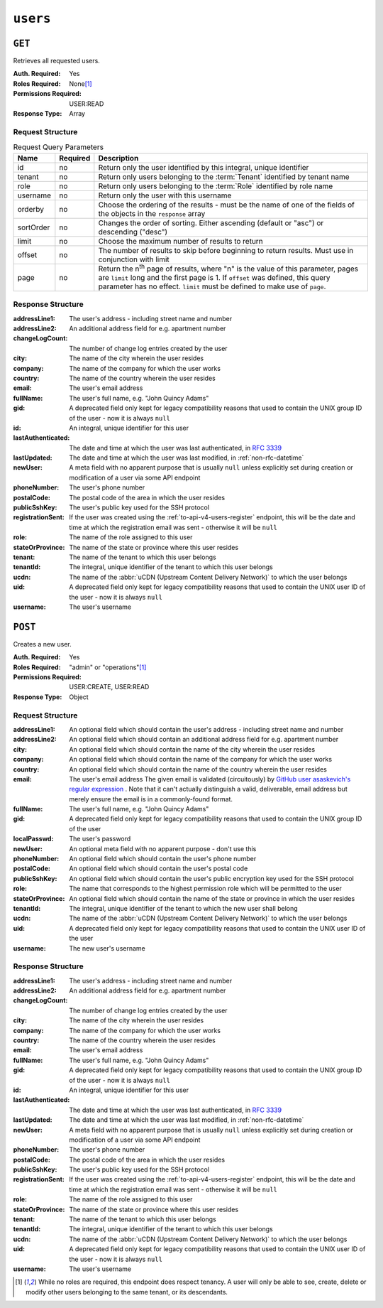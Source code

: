 ..
..
.. Licensed under the Apache License, Version 2.0 (the "License");
.. you may not use this file except in compliance with the License.
.. You may obtain a copy of the License at
..
..     http://www.apache.org/licenses/LICENSE-2.0
..
.. Unless required by applicable law or agreed to in writing, software
.. distributed under the License is distributed on an "AS IS" BASIS,
.. WITHOUT WARRANTIES OR CONDITIONS OF ANY KIND, either express or implied.
.. See the License for the specific language governing permissions and
.. limitations under the License.
..

.. _to-api-v4-users:

*********
``users``
*********

``GET``
=======
Retrieves all requested users.

:Auth. Required: Yes
:Roles Required: None\ [#tenancy]_
:Permissions Required: USER:READ
:Response Type:  Array

Request Structure
-----------------
.. table:: Request Query Parameters

	+-----------+----------+------------------------------------------------------------------------------------------+
	| Name      | Required | Description                                                                              |
	+===========+==========+==========================================================================================+
	| id        | no       | Return only the user identified by this integral, unique identifier                      |
	+-----------+----------+------------------------------------------------------------------------------------------+
	| tenant    | no       | Return only users belonging to the :term:`Tenant` identified by tenant name              |
	+-----------+----------+------------------------------------------------------------------------------------------+
	| role      | no       | Return only users belonging to the :term:`Role` identified by role name                  |
	+-----------+----------+------------------------------------------------------------------------------------------+
	| username  | no       | Return only the user with this username                                                  |
	+-----------+----------+------------------------------------------------------------------------------------------+
	| orderby   | no       | Choose the ordering of the results - must be the name of one of the fields of the        |
	|           |          | objects in the ``response`` array                                                        |
	+-----------+----------+------------------------------------------------------------------------------------------+
	| sortOrder | no       | Changes the order of sorting. Either ascending (default or "asc") or descending ("desc") |
	+-----------+----------+------------------------------------------------------------------------------------------+
	| limit     | no       | Choose the maximum number of results to return                                           |
	+-----------+----------+------------------------------------------------------------------------------------------+
	| offset    | no       | The number of results to skip before beginning to return results. Must use in            |
	|           |          | conjunction with limit                                                                   |
	+-----------+----------+------------------------------------------------------------------------------------------+
	| page      | no       | Return the n\ :sup:`th` page of results, where "n" is the value of this parameter, pages |
	|           |          | are ``limit`` long and the first page is 1. If ``offset`` was defined, this query        |
	|           |          | parameter has no effect. ``limit`` must be defined to make use of ``page``.              |
	+-----------+----------+------------------------------------------------------------------------------------------+

.. code-block:: http
	:caption: Request Example

	GET /api/4.0/users?username=mike HTTP/1.1
	User-Agent: python-requests/2.25.1
	Accept-Encoding: gzip, deflate
	Accept: */*
	Connection: keep-alive
	Cookie: mojolicious=...


Response Structure
------------------
:addressLine1:   The user's address - including street name and number
:addressLine2:   An additional address field for e.g. apartment number
:changeLogCount: The number of change log entries created by the user
:city:           The name of the city wherein the user resides
:company:        The name of the company for which the user works
:country:        The name of the country wherein the user resides
:email:          The user's email address
:fullName:       The user's full name, e.g. "John Quincy Adams"
:gid:            A deprecated field only kept for legacy compatibility reasons that used to contain the UNIX group ID of the user - now it is always ``null``

	.. deprecated:: 4.0
		This field is serves no known purpose, and shouldn't be used for anything so it can be removed in the future.

:id:                An integral, unique identifier for this user
:lastAuthenticated: The date and time at which the user was last authenticated, in :rfc:`3339`
:lastUpdated:       The date and time at which the user was last modified, in :ref:`non-rfc-datetime`
:newUser:           A meta field with no apparent purpose that is usually ``null`` unless explicitly set during creation or modification of a user via some API endpoint
:phoneNumber:       The user's phone number
:postalCode:        The postal code of the area in which the user resides
:publicSshKey:      The user's public key used for the SSH protocol
:registrationSent:  If the user was created using the :ref:`to-api-v4-users-register` endpoint, this will be the date and time at which the registration email was sent - otherwise it will be ``null``
:role:              The name of the role assigned to this user
:stateOrProvince:   The name of the state or province where this user resides
:tenant:            The name of the tenant to which this user belongs
:tenantId:          The integral, unique identifier of the tenant to which this user belongs
:ucdn:              The name of the :abbr:`uCDN (Upstream Content Delivery Network)` to which the user belongs

	.. versionadded:: 4.0

:uid: A deprecated field only kept for legacy compatibility reasons that used to contain the UNIX user ID of the user - now it is always ``null``

	.. deprecated:: 4.0
		This field is serves no known purpose, and shouldn't be used for anything so it can be removed in the future.

:username: The user's username

.. code-block:: http
	:caption: Response Example

	HTTP/1.1 200 OK
	Content-Encoding: gzip
	Content-Type: application/json
	Permissions-Policy: interest-cohort=()
	Set-Cookie: mojolicious=...; Path=/; Expires=Fri, 13 May 2022 23:16:14 GMT; Max-Age=3600; HttpOnly
	Vary: Accept-Encoding
	X-Server-Name: traffic_ops_golang/
	Date: Fri, 13 May 2022 22:16:14 GMT
	Content-Length: 350

	{ "response": [
		{
			"addressLine1": "22 Mike Wazowski You've Got Your Life Back Lane",
			"addressLine2": null,
			"changeLogCount": 0,
			"city": "Monstropolis",
			"company": null,
			"country": null,
			"email": "mwazowski@minc.biz",
			"fullName": "Mike Wazowski",
			"gid": null,
			"id": 3,
			"lastAuthenticated": null,
			"lastUpdated": "2022-05-13T22:13:54.605052Z",
			"newUser": true,
			"phoneNumber": null,
			"postalCode": null,
			"publicSshKey": null,
			"registrationSent": null,
			"role": "admin",
			"stateOrProvince": null,
			"tenant": "root",
			"tenantId": 1,
			"ucdn": "",
			"uid": null,
			"username": "mike"
		}
	]}

``POST``
========
Creates a new user.

:Auth. Required: Yes
:Roles Required: "admin" or "operations"\ [#tenancy]_
:Permissions Required: USER:CREATE, USER:READ
:Response Type:  Object

Request Structure
-----------------
:addressLine1:       An optional field which should contain the user's address - including street name and number
:addressLine2:       An optional field which should contain an additional address field for e.g. apartment number
:city:               An optional field which should contain the name of the city wherein the user resides
:company:            An optional field which should contain the name of the company for which the user works
:country:            An optional field which should contain the name of the country wherein the user resides
:email:              The user's email address The given email is validated (circuitously) by `GitHub user asaskevich's regular expression <https://github.com/asaskevich/govalidator/blob/9a090521c4893a35ca9a228628abf8ba93f63108/patterns.go#L7>`_ . Note that it can't actually distinguish a valid, deliverable, email address but merely ensure the email is in a commonly-found format.
:fullName:           The user's full name, e.g. "John Quincy Adams"
:gid:                A deprecated field only kept for legacy compatibility reasons that used to contain the UNIX group ID of the user

	.. deprecated:: 4.0
		This field is serves no known purpose, and shouldn't be used for anything so it can be removed in the future.

:localPasswd:     The user's password
:newUser:         An optional meta field with no apparent purpose - don't use this
:phoneNumber:     An optional field which should contain the user's phone number
:postalCode:      An optional field which should contain the user's postal code
:publicSshKey:    An optional field which should contain the user's public encryption key used for the SSH protocol
:role:            The name that corresponds to the highest permission role which will be permitted to the user
:stateOrProvince: An optional field which should contain the name of the state or province in which the user resides
:tenantId:        The integral, unique identifier of the tenant to which the new user shall belong
:ucdn:            The name of the :abbr:`uCDN (Upstream Content Delivery Network)` to which the user belongs

	.. versionadded:: 4.0

:uid: A deprecated field only kept for legacy compatibility reasons that used to contain the UNIX user ID of the user

	.. deprecated:: 4.0
		This field is serves no known purpose, and shouldn't be used for anything so it can be removed in the future.

:username: The new user's username

.. code-block:: http
	:caption: Request Example

	POST /api/4.0/users HTTP/1.1
	Host: trafficops.infra.ciab.test
	User-Agent: curl/7.47.0
	Accept: */*
	Cookie: mojolicious=...
	Content-Length: 304
	Content-Type: application/json

	{
		"username": "mike",
		"addressLine1": "22 Mike Wazowski You've Got Your Life Back Lane",
		"city": "Monstropolis",
		"compary": "Monsters Inc.",
		"email": "mwazowski@minc.biz",
		"fullName": "Mike Wazowski",
		"localPasswd": "BFFsully",
		"confirmLocalPasswd": "BFFsully",
		"newUser": true,
		"role": "admin",
		"tenantId": 1
	}

Response Structure
------------------
:addressLine1:   The user's address - including street name and number
:addressLine2:   An additional address field for e.g. apartment number
:changeLogCount: The number of change log entries created by the user
:city:           The name of the city wherein the user resides
:company:        The name of the company for which the user works
:country:        The name of the country wherein the user resides
:email:          The user's email address
:fullName:       The user's full name, e.g. "John Quincy Adams"
:gid:            A deprecated field only kept for legacy compatibility reasons that used to contain the UNIX group ID of the user - now it is always ``null``

	.. deprecated:: 4.0
		This field is serves no known purpose, and shouldn't be used for anything so it can be removed in the future.

:id:                An integral, unique identifier for this user
:lastAuthenticated: The date and time at which the user was last authenticated, in :rfc:`3339`
:lastUpdated:       The date and time at which the user was last modified, in :ref:`non-rfc-datetime`
:newUser:           A meta field with no apparent purpose that is usually ``null`` unless explicitly set during creation or modification of a user via some API endpoint
:phoneNumber:       The user's phone number
:postalCode:        The postal code of the area in which the user resides
:publicSshKey:      The user's public key used for the SSH protocol
:registrationSent:  If the user was created using the :ref:`to-api-v4-users-register` endpoint, this will be the date and time at which the registration email was sent - otherwise it will be ``null``
:role:              The name of the role assigned to this user
:stateOrProvince:   The name of the state or province where this user resides
:tenant:            The name of the tenant to which this user belongs
:tenantId:          The integral, unique identifier of the tenant to which this user belongs
:ucdn:              The name of the :abbr:`uCDN (Upstream Content Delivery Network)` to which the user belongs

	.. versionadded:: 4.0

:uid: A deprecated field only kept for legacy compatibility reasons that used to contain the UNIX user ID of the user - now it is always ``null``

	.. deprecated:: 4.0
		This field is serves no known purpose, and shouldn't be used for anything so it can be removed in the future.


:username: The user's username

.. code-block:: http
	:caption: Response Example

	HTTP/1.1 201 Created
	Content-Encoding: gzip
	Content-Type: application/json
	Location: /api/4.0/users?id=3
	Permissions-Policy: interest-cohort=()
	Set-Cookie: mojolicious=...; Path=/; Expires=Fri, 13 May 2022 23:13:54 GMT; Max-Age=3600; HttpOnly
	Vary: Accept-Encoding
	X-Server-Name: traffic_ops_golang/
	Date: Fri, 13 May 2022 22:13:54 GMT
	Content-Length: 382

	{ "alerts": [
		{
			"text": "user was created.",
			"level": "success"
		}
	],
	"response": {
		"addressLine1": "22 Mike Wazowski You've Got Your Life Back Lane",
		"addressLine2": null,
		"changeLogCount": null,
		"city": "Monstropolis",
		"company": null,
		"country": null,
		"email": "mwazowski@minc.biz",
		"fullName": "Mike Wazowski",
		"gid": null,
		"id": 3,
		"lastAuthenticated": null,
		"lastUpdated": "2022-05-13T22:13:54.605052Z",
		"newUser": true,
		"phoneNumber": null,
		"postalCode": null,
		"publicSshKey": null,
		"registrationSent": null,
		"role": "admin",
		"stateOrProvince": null,
		"tenant": "root",
		"tenantId": 1,
		"ucdn": "",
		"uid": null,
		"username": "mike"
	}}

.. [#tenancy] While no roles are required, this endpoint does respect tenancy. A user will only be able to see, create, delete or modify other users belonging to the same tenant, or its descendants.
